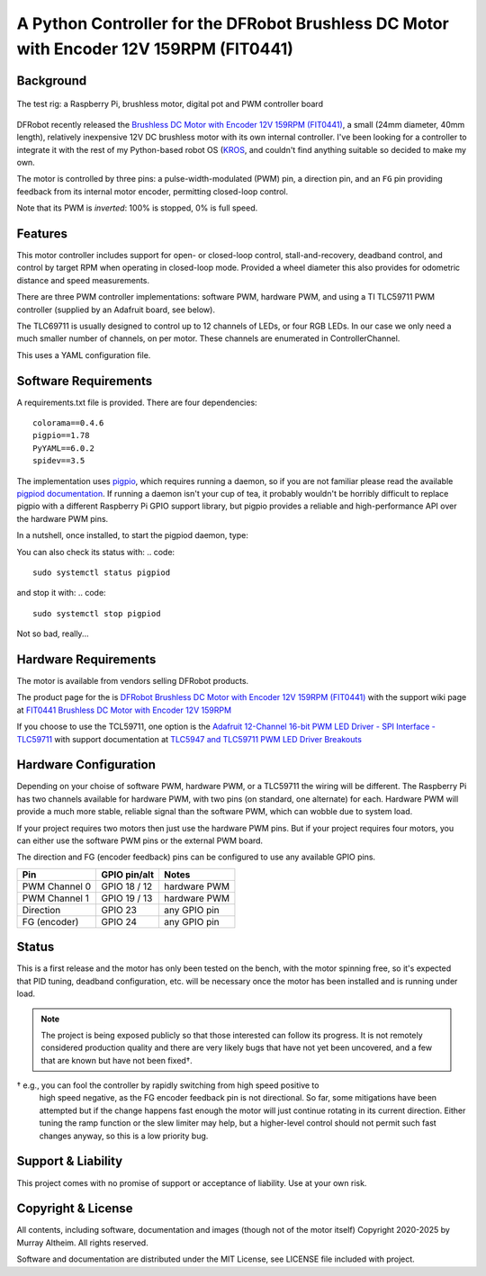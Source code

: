 *********************************************************************************
A Python Controller for the DFRobot Brushless DC Motor with Encoder 12V 159RPM (FIT0441)
*********************************************************************************

Background
**********

.. figure:: img/brushless-motor.jpg
   :width: 1200px
   :align: center
   :alt: The DFRobot Brushless DC Motor with Encoder 12V 159RPM

   The test rig: a Raspberry Pi, brushless motor, digital pot and PWM controller board


DFRobot recently released the `Brushless DC Motor with Encoder 12V 159RPM (FIT0441) <https://www.dfrobot.com/product-1364.html>`__,
a small (24mm diameter, 40mm length), relatively inexpensive 12V DC brushless motor
with its own internal controller. I've been looking for a controller to integrate it
with the rest of my Python-based robot OS (`KROS <https://github.com/ifurusato/krzos>`__,
and couldn't find anything suitable so decided to make my own.

The motor is controlled by three pins: a pulse-width-modulated (PWM) pin, a direction
pin, and an ``FG`` pin providing feedback from its internal motor encoder, permitting
closed-loop control.

Note that its PWM is *inverted*: 100% is stopped, 0% is full speed.


Features
********

This motor controller includes support for open- or closed-loop control,
stall-and-recovery, deadband control, and control by target RPM when operating in
closed-loop mode. Provided a wheel diameter this also provides for odometric
distance and speed measurements.

There are three PWM controller implementations: software PWM, hardware PWM, and
using a TI TLC59711 PWM controller (supplied by an Adafruit board, see below).

The TLC69711 is usually designed to control up to 12 channels of LEDs, or four
RGB LEDs. In our case we only need a much smaller number of channels, on per
motor. These channels are enumerated in ControllerChannel.

This uses a YAML configuration file.


Software Requirements
*********************

A requirements.txt file is provided. There are four dependencies::

    colorama==0.4.6
    pigpio==1.78
    PyYAML==6.0.2
    spidev==3.5

The implementation uses `pigpio <https://abyz.me.uk/rpi/pigpio/>`__, which
requires running a daemon, so if you are not familiar please read the
available `pigpiod documentation <https://abyz.me.uk/rpi/pigpio/pigpiod.html>`__.
If running a daemon isn't your cup of tea, it probably wouldn't be horribly
difficult to replace pigpio with a different Raspberry Pi GPIO support library,
but pigpio provides a reliable and high-performance API over the hardware PWM pins.

In a nutshell, once installed, to start the pigpiod daemon, type:

.. code::
   sudo systemctl start pigpiod

You can also check its status with:
.. code::
   sudo systemctl status pigpiod

and stop it with:
.. code::
   sudo systemctl stop pigpiod

Not so bad, really...


Hardware Requirements
*********************

The motor is available from vendors selling DFRobot products.

The product page for the is `DFRobot Brushless DC Motor with Encoder 12V 159RPM (FIT0441) <https://www.dfrobot.com/product-1364.html>`__
with the support wiki page at `FIT0441 Brushless DC Motor with Encoder 12V 159RPM <https://wiki.dfrobot.com/FIT0441_Brushless_DC_Motor_with_Encoder_12V_159RPM>`__

If you choose to use the TCL59711, one option is the
`Adafruit 12-Channel 16-bit PWM LED Driver - SPI Interface - TLC59711 <https://www.adafruit.com/product/1455>`__
with support documentation at `TLC5947 and TLC59711 PWM LED Driver Breakouts <https://learn.adafruit.com/tlc5947-tlc59711-pwm-led-driver-breakout>`__


Hardware Configuration
**********************

Depending on your choise of software PWM, hardware PWM, or a TLC59711 the wiring
will be different. The Raspberry Pi has two channels available for hardware PWM,
with two pins (on standard, one alternate) for each. Hardware PWM will provide a
much more stable, reliable signal than the software PWM, which can wobble due to
system load.

If your project requires two motors then just use the hardware PWM pins. But if
your project requires four motors, you can either use the software PWM pins or
the external PWM board.

The direction and FG (encoder feedback) pins can be configured to use any
available GPIO pins.

+-----------------+-----------------+---------------+
| Pin             |  GPIO pin/alt   | Notes         |
+=================+=================+===============+
| PWM Channel 0   |  GPIO 18 / 12   | hardware PWM  |
+-----------------+-----------------+---------------+
| PWM Channel 1   |  GPIO 19 / 13   | hardware PWM  |
+-----------------+-----------------+---------------+
| Direction       |  GPIO 23        | any GPIO pin  |
+-----------------+-----------------+---------------+
| FG (encoder)    |  GPIO 24        | any GPIO pin  |
+-----------------+-----------------+---------------+


Status
******

This is a first release and the motor has only been tested on the bench, with
the motor spinning free, so it's expected that PID tuning, deadband configuration,
etc. will be necessary once the motor has been installed and is running under load.

.. note::

   The project is being exposed publicly so that those interested can follow its progress.
   It is not remotely considered production quality and there are very likely bugs that
   have not yet been uncovered, and a few that are known but have not been fixed†.

† e.g., you can fool the controller by rapidly switching from high speed positive to
   high speed negative, as the FG encoder feedback pin is not directional. So far,
   some mitigations have been attempted but if the change happens fast enough the
   motor will just continue rotating in its current direction. Either tuning the
   ramp function or the slew limiter may help, but a higher-level control should not
   permit such fast changes anyway, so this is a low priority bug.


Support & Liability
*******************

This project comes with no promise of support or acceptance of liability. Use at
your own risk.


Copyright & License
*******************

All contents, including software, documentation and images (though not of the
motor itself) Copyright 2020-2025 by Murray Altheim. All rights reserved.

Software and documentation are distributed under the MIT License, see LICENSE
file included with project.

